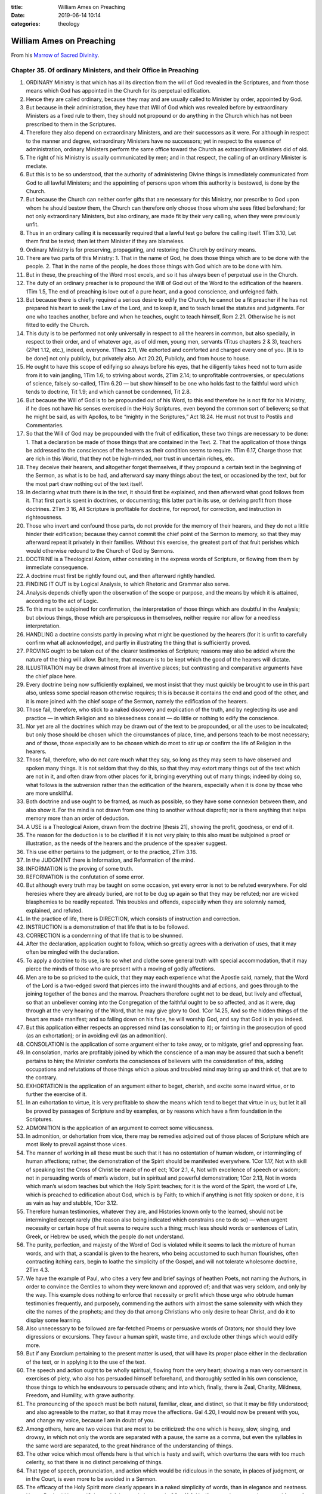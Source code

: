 :title: William Ames on Preaching
:date: 2019-06-14 10:14
:categories: theology

William Ames on Preaching
=========================

From his `Marrow of Sacred Divinity`_.

Chapter 35. Of ordinary Ministers, and their Office in Preaching
----------------------------------------------------------------

1. ORDINARY Ministry is that which has all its direction from the will of God revealed in the Scriptures, and from those means which God has appointed in the Church for its perpetual edification.
2. Hence they are called ordinary, because they may and are usually called to Minister by order, appointed by God.
3. But because in their administration, they have that Will of God which was revealed before by extraordinary Ministers as a fixed rule to them, they should not propound or do anything in the Church which has not been prescribed to them in the Scriptures.
4. Therefore they also depend on extraordinary Ministers, and are their successors as it were. For although in respect to the manner and degree, extraordinary Ministers have no successors; yet in respect to the essence of administration, ordinary Ministers perform the same office toward the Church as extraordinary Ministers did of old.
5. The right of his Ministry is usually communicated by men; and in that respect, the calling of an ordinary Minister is mediate.
6. But this is to be so understood, that the authority of administering Divine things is immediately communicated from God to all lawful Ministers; and the appointing of persons upon whom this authority is bestowed, is done by the Church.
7. But because the Church can neither confer gifts that are necessary for this Ministry, nor prescribe to God upon whom he should bestow them, the Church can therefore only choose those whom she sees fitted beforehand; for not only extraordinary Ministers, but also ordinary, are made fit by their very calling, when they were previously unfit.
8. Thus in an ordinary calling it is necessarily required that a lawful test go before the calling itself. 1Tim 3.10, Let them first be tested; then let them Minister if they are blameless.
9. Ordinary Ministry is for preserving, propagating, and restoring the Church by ordinary means.
10. There are two parts of this Ministry: 1. That in the name of God, he does those things which are to be done with the people. 2. That in the name of the people, he does those things with God which are to be done with him.
11. But in these, the preaching of the Word most excels, and so it has always been of perpetual use in the Church.
12. The duty of an ordinary preacher is to propound the Will of God out of the Word to the edification of the hearers. 1Tim 1.5, The end of preaching is love out of a pure heart, and a good conscience, and unfeigned faith.
13. But because there is chiefly required a serious desire to edify the Church, he cannot be a fit preacher if he has not prepared his heart to seek the Law of the Lord, and to keep it, and to teach Israel the statutes and judgments. For one who teaches another, before and when he teaches, ought to teach himself, Rom 2.21. Otherwise he is not fitted to edify the Church.
14. This duty is to be performed not only universally in respect to all the hearers in common, but also specially, in respect to their order, and of whatever age, as of old men, young men, servants (Titus chapters 2 & 3), teachers (2Pet 1.12, etc.), indeed, everyone. 1Thes 2.11, We exhorted and comforted and charged every one of you. [It is to be done] not only publicly, but privately also. Act 20.20, Publicly, and from house to house.
15. He ought to have this scope of edifying so always before his eyes, that he diligently takes heed not to turn aside from it to vain jangling, 1Tim 1.6; to striving about words, 2Tim 2.14; to unprofitable controversies, or speculations of science, falsely so-called, 1Tim 6.20 — but show himself to be one who holds fast to the faithful word which tends to doctrine, Tit 1.9; and which cannot be condemned, Tit 2.8.
16. But because the Will of God is to be propounded out of his Word, to this end therefore he is not fit for his Ministry, if he does not have his senses exercised in the Holy Scriptures, even beyond the common sort of believers; so that he might be said, as with Apollos, to be “mighty in the Scriptures,” Act 18.24. He must not trust to Postils and Commentaries.
17. So that the Will of God may be propounded with the fruit of edification, these two things are necessary to be done: 1. That a declaration be made of those things that are contained in the Text. 2. That the application of those things be addressed to the consciences of the hearers as their condition seems to require. 1Tim 6.17, Charge those that are rich in this World, that they not be high-minded, nor trust in uncertain riches, etc.
18. They deceive their hearers, and altogether forget themselves, if they propound a certain text in the beginning of the Sermon, as what is to be had, and afterward say many things about the text, or occasioned by the text, but for the most part draw nothing out of the text itself.
19. In declaring what truth there is in the text, it should first be explained, and then afterward what good follows from it. That first part is spent in doctrines, or documenting; this latter part in its use, or deriving profit from those doctrines. 2Tim 3 16, All Scripture is profitable for doctrine, for reproof, for correction, and instruction in righteousness.
20. Those who invert and confound those parts, do not provide for the memory of their hearers, and they do not a little hinder their edification; because they cannot commit the chief point of the Sermon to memory, so that they may afterward repeat it privately in their families. Without this exercise, the greatest part of that fruit perishes which would otherwise redound to the Church of God by Sermons.
21. DOCTRINE is a Theological Axiom, either consisting in the express words of Scripture, or flowing from them by immediate consequence.
22. A doctrine must first be rightly found out, and then afterward rightly handled.
23. FINDING IT OUT is by Logical Analysis, to which Rhetoric and Grammar also serve.
24. Analysis depends chiefly upon the observation of the scope or purpose, and the means by which it is attained, according to the act of Logic.
25. To this must be subjoined for confirmation, the interpretation of those things which are doubtful in the Analysis; but obvious things, those which are perspicuous in themselves, neither require nor allow for a needless interpretation.
26. HANDLING a doctrine consists partly in proving what might be questioned by the hearers (for it is unfit to carefully confirm what all acknowledge), and partly in illustrating the thing that is sufficiently proved.
27. PROVING ought to be taken out of the clearer testimonies of Scripture; reasons may also be added where the nature of the thing will allow. But here, that measure is to be kept which the good of the hearers will dictate.
28. ILLUSTRATION may be drawn almost from all inventive places; but contrasting and comparative arguments have the chief place here.
29. Every doctrine being now sufficiently explained, we most insist that they must quickly be brought to use in this part also, unless some special reason otherwise requires; this is because it contains the end and good of the other, and it is more joined with the chief scope of the Sermon, namely the edification of the hearers.
30. Those fail, therefore, who stick to a naked discovery and explication of the truth, and by neglecting its use and practice — in which Religion and so blessedness consist — do little or nothing to edify the conscience.
31. Nor yet are all the doctrines which may be drawn out of the text to be propounded, or all the uses to be inculcated; but only those should be chosen which the circumstances of place, time, and persons teach to be most necessary; and of those, those especially are to be chosen which do most to stir up or confirm the life of Religion in the hearers.
32. Those fail, therefore, who do not care much what they say, so long as they may seem to have observed and spoken many things. It is not seldom that they do this, so that they may extort many things out of the text which are not in it, and often draw from other places for it, bringing everything out of many things; indeed by doing so, what follows is the subversion rather than the edification of the hearers, especially when it is done by those who are more unskillful.
33. Both doctrine and use ought to be framed, as much as possible, so they have some connexion between them, and also show it. For the mind is not drawn from one thing to another without disprofit; nor is there anything that helps memory more than an order of deduction.
34. A USE is a Theological Axiom, drawn from the doctrine [thesis 21], showing the profit, goodness, or end of it. 
35. The reason for the deduction is to be clarified if it is not very plain; to this also must be subjoined a proof or illustration, as the needs of the hearers and the prudence of the speaker suggest.
36. This use either pertains to the judgment, or to the practice, 2Tim 3.16.
37. In the JUDGMENT there is Information, and Reformation of the mind.
38. INFORMATION is the proving of some truth.
39. REFORMATION is the confutation of some error.
40. But although every truth may be taught on some occasion, yet every error is not to be refuted everywhere. For old heresies where they are already buried, are not to be dug up again so that they may be refuted; nor are wicked blasphemies to be readily repeated. This troubles and offends, especially when they are solemnly named, explained, and refuted.
41. In the practice of life, there is DIRECTION, which consists of instruction and correction.
42. INSTRUCTION is a demonstration of that life that is to be followed.
43. CORRECTION is a condemning of that life that is to be shunned.
44. After the declaration, application ought to follow, which so greatly agrees with a derivation of uses, that it may often be mingled with the declaration.
45. To apply a doctrine to its use, is to so whet and clothe some general truth with special accommodation, that it may pierce the minds of those who are present with a moving of godly affections.
46. Men are to be so pricked to the quick, that they may each experience what the Apostle said, namely, that the Word of the Lord is a two-edged sword that pierces into the inward thoughts and af ections, and goes through to the joining together of the bones and the marrow. Preachers therefore ought not to be dead, but lively and effectual, so that an unbeliever coming into the Congregation of the faithful ought to be so affected, and as it were, dug through at the very hearing of the Word, that he may give glory to God. 1Cor 14.25, And so the hidden things of the heart are made manifest; and so falling down on his face, he will worship God, and say that God is in you indeed.
47. But this application either respects an oppressed mind (as consolation to it); or fainting in the prosecution of good (as an exhortation); or in avoiding evil (as an admonition).
48. CONSOLATION is the application of some argument either to take away, or to mitigate, grief and oppressing fear.
49. In consolation, marks are profitably joined by which the conscience of a man may be assured that such a benefit pertains to him; the Minister comforts the consciences of believers with the consideration of this, adding occupations and refutations of those things which a pious and troubled mind may bring up and think of, that are to the contrary.
50. EXHORTATION is the application of an argument either to beget, cherish, and excite some inward virtue, or to further the exercise of it.
51. In an exhortation to virtue, it is very profitable to show the means which tend to beget that virtue in us; but let it all be proved by passages of Scripture and by examples, or by reasons which have a firm foundation in the Scriptures.
52. ADMONITION is the application of an argument to correct some vitiousness.
53. In admonition, or dehortation from vice, there may be remedies adjoined out of those places of Scripture which are most likely to prevail against those vices.
54. The manner of working in all these must be such that it has no ostentation of human wisdom, or intermingling of human affections; rather, the demonstration of the Spirit should be manifested everywhere. 1Cor 1.17, Not with skill of speaking lest the Cross of Christ be made of no ef ect; 1Cor 2.1, 4, Not with excellence of speech or wisdom; not in persuading words of men’s wisdom, but in spiritual and powerful demonstration; 1Cor 2.13, Not in words which man’s wisdom teaches but which the Holy Spirit teaches; for it is the word of the Spirit, the word of Life, which is preached to edification about God, which is by Faith; to which if anything is not fitly spoken or done, it is as vain as hay and stubble, 1Cor 3.12.
55. Therefore human testimonies, whatever they are, and Histories known only to the learned, should not be intermingled except rarely (the reason also being indicated which constrains one to do so) — when urgent necessity or certain hope of fruit seems to require such a thing; much less should words or sentences of Latin, Greek, or Hebrew be used, which the people do not understand.
56. The purity, perfection, and majesty of the Word of God is violated while it seems to lack the mixture of human words, and with that, a scandal is given to the hearers, who being accustomed to such human flourishes, often contracting itching ears, begin to loathe the simplicity of the Gospel, and will not tolerate wholesome doctrine, 2Tim 4.3.
57. We have the example of Paul, who cites a very few and brief sayings of heathen Poets, not naming the Authors, in order to convince the Gentiles to whom they were known and approved of; and that was very seldom, and only by the way. This example does nothing to enforce that necessity or profit which those urge who obtrude human testimonies frequently, and purposely, commending the authors with almost the same solemnity with which they cite the names of the prophets; and they do that among Christians who only desire to hear Christ, and do it to display some learning.
58. Also unnecessary to be followed are far-fetched Proems or persuasive words of Orators; nor should they love digressions or excursions. They favour a human spirit, waste time, and exclude other things which would edify more.
59. But if any Exordium pertaining to the present matter is used, that will have its proper place either in the declaration of the text, or in applying it to the use of the text.
60. The speech and action ought to be wholly spiritual, flowing from the very heart; showing a man very conversant in exercises of piety, who also has persuaded himself beforehand, and thoroughly settled in his own conscience, those things to which he endeavours to persuade others; and into which, finally, there is Zeal, Charity, Mildness, Freedom, and Humility, with grave authority.
61. The pronouncing of the speech must be both natural, familiar, clear, and distinct, so that it may be fitly understood; and also agreeable to the matter, so that it may move the affections. Gal 4.20, I would now be present with you, and change my voice, because I am in doubt of you.
62. Among others, here are two voices that are most to be criticized: the one which is heavy, slow, singing, and drowsy, in which not only the words are separated with a pause, the same as a comma, but even the syllables in the same word are separated, to the great hindrance of the understanding of things.
63. The other voice which most offends here is that which is hasty and swift, which overturns the ears with too much celerity, so that there is no distinct perceiving of things.
64. That type of speech, pronunciation, and action which would be ridiculous in the senate, in places of judgment, or in the Court, is even more to be avoided in a Sermon.
65. The efficacy of the Holy Spirit more clearly appears in a naked simplicity of words, than in elegance and neatness. Hence Paul said he was ἰδιώτης τῷ λόγω, rude in speech, 2Cor 11.6. Yet if anyone has a certain outward force of speaking, he ought to use it with genuine simplicity.
66. So much affectation as appears: so much efficacy and authority is lost.
67. The sum is that nothing is to be admitted which does not make for the spiritual edification of the people; nor is anything to be omitted whereby we may in a sure way attain to that end.
68. An appendix of the Sermon is PRAYER, both before and after.
69. In Prayer going before, those general things ought to be propounded whereby the end and use of the word and preaching, and our wants, unworthiness, and duty, together with the gracious promises of God, may be so brought to remembrance that the minds of all may be stirred up humbly to seek, and to faithfully observe, the Will of God.
70. In Prayer following after, giving thanks is always to be sued, and the chief heads of the Sermon should be turned into petitions.

.. _Marrow of Sacred Divinity: https://www.monergism.com/marrow-sacred-divinity-ebook

